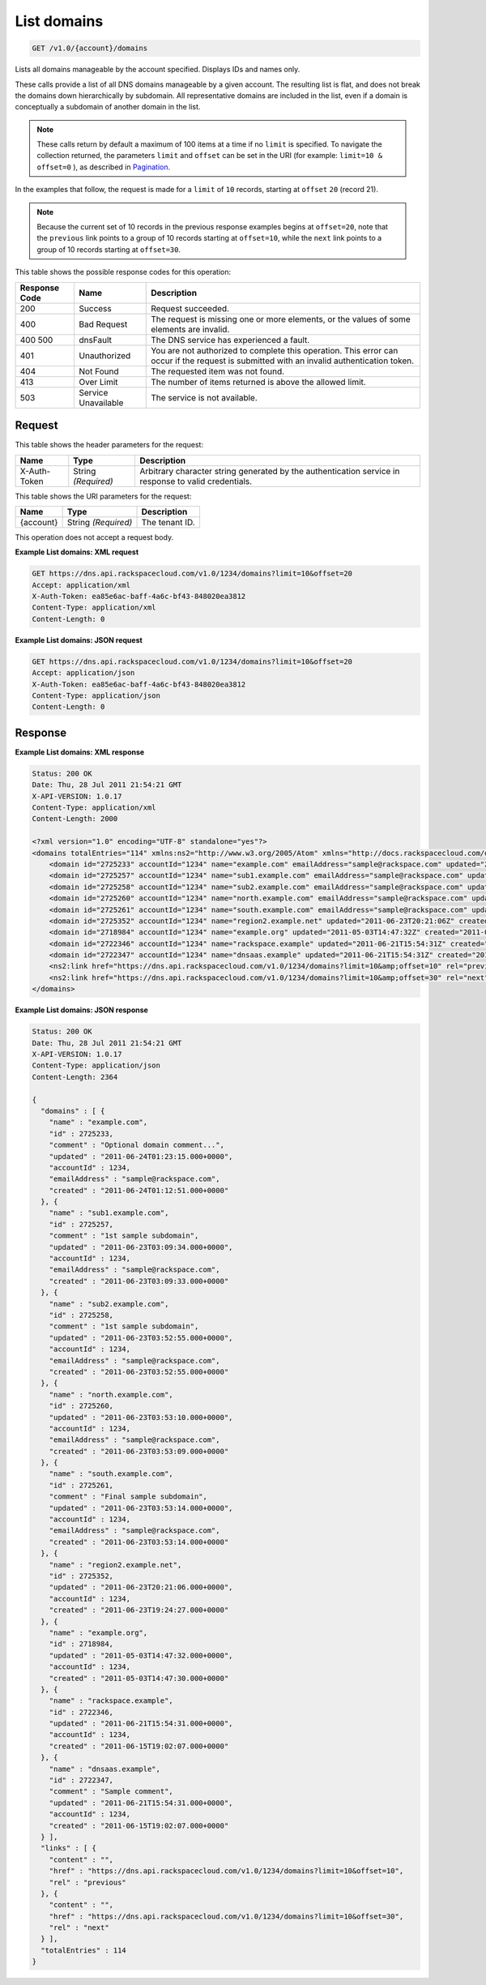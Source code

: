 
.. THIS OUTPUT IS GENERATED FROM THE WADL. DO NOT EDIT.

.. _get-list-domains-v1.0-account-domains:

List domains
^^^^^^^^^^^^^^^^^^^^^^^^^^^^^^^^^^^^^^^^^^^^^^^^^^^^^^^^^^^^^^^^^^^^^^^^^^^^^^^^

.. code::

    GET /v1.0/{account}/domains

Lists all domains manageable by the account specified. Displays IDs and names only. 

These calls provide a list of all DNS domains manageable by a given account. The resulting list is flat, and does not break the domains down hierarchically by subdomain. All representative domains are included in the list, even if a domain is conceptually a subdomain of another domain in the list.

.. note::
   These calls return by default a maximum of 100 items at a time if no ``limit`` is specified. To navigate the collection returned, the parameters ``limit`` and ``offset`` can be set in the URI (for example: ``limit=10 & offset=0`` ), as described in `Pagination <http://docs.rackspace.com/cdns/api/v1.0/cdns-devguide/content/pagination.html>`__.
   
   

In the examples that follow, the request is made for a ``limit`` of ``10`` records, starting at ``offset`` ``20`` (record 21).

.. note::
   Because the current set of 10 records in the previous response examples begins at ``offset=20``, note that the ``previous`` link points to a group of 10 records starting at ``offset=10``, while the ``next`` link points to a group of 10 records starting at ``offset=30``.
   
   



This table shows the possible response codes for this operation:


+--------------------------+-------------------------+-------------------------+
|Response Code             |Name                     |Description              |
+==========================+=========================+=========================+
|200                       |Success                  |Request succeeded.       |
+--------------------------+-------------------------+-------------------------+
|400                       |Bad Request              |The request is missing   |
|                          |                         |one or more elements, or |
|                          |                         |the values of some       |
|                          |                         |elements are invalid.    |
+--------------------------+-------------------------+-------------------------+
|400 500                   |dnsFault                 |The DNS service has      |
|                          |                         |experienced a fault.     |
+--------------------------+-------------------------+-------------------------+
|401                       |Unauthorized             |You are not authorized   |
|                          |                         |to complete this         |
|                          |                         |operation. This error    |
|                          |                         |can occur if the request |
|                          |                         |is submitted with an     |
|                          |                         |invalid authentication   |
|                          |                         |token.                   |
+--------------------------+-------------------------+-------------------------+
|404                       |Not Found                |The requested item was   |
|                          |                         |not found.               |
+--------------------------+-------------------------+-------------------------+
|413                       |Over Limit               |The number of items      |
|                          |                         |returned is above the    |
|                          |                         |allowed limit.           |
+--------------------------+-------------------------+-------------------------+
|503                       |Service Unavailable      |The service is not       |
|                          |                         |available.               |
+--------------------------+-------------------------+-------------------------+


Request
""""""""""""""""


This table shows the header parameters for the request:

+--------------------------+-------------------------+-------------------------+
|Name                      |Type                     |Description              |
+==========================+=========================+=========================+
|X-Auth-Token              |String *(Required)*      |Arbitrary character      |
|                          |                         |string generated by the  |
|                          |                         |authentication service   |
|                          |                         |in response to valid     |
|                          |                         |credentials.             |
+--------------------------+-------------------------+-------------------------+




This table shows the URI parameters for the request:

+--------------------------+-------------------------+-------------------------+
|Name                      |Type                     |Description              |
+==========================+=========================+=========================+
|{account}                 |String *(Required)*      |The tenant ID.           |
+--------------------------+-------------------------+-------------------------+





This operation does not accept a request body.




**Example List domains: XML request**


.. code::

   GET https://dns.api.rackspacecloud.com/v1.0/1234/domains?limit=10&offset=20
   Accept: application/xml
   X-Auth-Token: ea85e6ac-baff-4a6c-bf43-848020ea3812
   Content-Type: application/xml
   Content-Length: 0
   





**Example List domains: JSON request**


.. code::

   GET https://dns.api.rackspacecloud.com/v1.0/1234/domains?limit=10&offset=20
   Accept: application/json
   X-Auth-Token: ea85e6ac-baff-4a6c-bf43-848020ea3812
   Content-Type: application/json
   Content-Length: 0
   





Response
""""""""""""""""










**Example List domains: XML response**


.. code::

   Status: 200 OK
   Date: Thu, 28 Jul 2011 21:54:21 GMT
   X-API-VERSION: 1.0.17
   Content-Type: application/xml
   Content-Length: 2000
   
   <?xml version="1.0" encoding="UTF-8" standalone="yes"?>
   <domains totalEntries="114" xmlns:ns2="http://www.w3.org/2005/Atom" xmlns="http://docs.rackspacecloud.com/dns/api/v1.0" xmlns:ns3="http://docs.rackspacecloud.com/dns/api/management/v1.0">
       <domain id="2725233" accountId="1234" name="example.com" emailAddress="sample@rackspace.com" updated="2011-06-24T01:23:15Z" created="2011-06-24T01:12:51Z" comment="Optional domain comment..."/>
       <domain id="2725257" accountId="1234" name="sub1.example.com" emailAddress="sample@rackspace.com" updated="2011-06-23T03:09:34Z" created="2011-06-23T03:09:33Z" comment="1st sample subdomain"/>
       <domain id="2725258" accountId="1234" name="sub2.example.com" emailAddress="sample@rackspace.com" updated="2011-06-23T03:52:55Z" created="2011-06-23T03:52:55Z" comment="1st sample subdomain"/>
       <domain id="2725260" accountId="1234" name="north.example.com" emailAddress="sample@rackspace.com" updated="2011-06-23T03:53:10Z" created="2011-06-23T03:53:09Z"/>
       <domain id="2725261" accountId="1234" name="south.example.com" emailAddress="sample@rackspace.com" updated="2011-06-23T03:53:14Z" created="2011-06-23T03:53:14Z" comment="Final sample subdomain"/>
       <domain id="2725352" accountId="1234" name="region2.example.net" updated="2011-06-23T20:21:06Z" created="2011-06-23T19:24:27Z"/>
       <domain id="2718984" accountId="1234" name="example.org" updated="2011-05-03T14:47:32Z" created="2011-05-03T14:47:30Z"/>
       <domain id="2722346" accountId="1234" name="rackspace.example" updated="2011-06-21T15:54:31Z" created="2011-06-15T19:02:07Z"/>
       <domain id="2722347" accountId="1234" name="dnsaas.example" updated="2011-06-21T15:54:31Z" created="2011-06-15T19:02:07Z" comment="Sample comment"/>
       <ns2:link href="https://dns.api.rackspacecloud.com/v1.0/1234/domains?limit=10&amp;offset=10" rel="previous"></ns2:link>
       <ns2:link href="https://dns.api.rackspacecloud.com/v1.0/1234/domains?limit=10&amp;offset=30" rel="next"></ns2:link>
   </domains>
   





**Example List domains: JSON response**


.. code::

   Status: 200 OK
   Date: Thu, 28 Jul 2011 21:54:21 GMT
   X-API-VERSION: 1.0.17
   Content-Type: application/json
   Content-Length: 2364
   
   {
     "domains" : [ {
       "name" : "example.com",
       "id" : 2725233,
       "comment" : "Optional domain comment...",
       "updated" : "2011-06-24T01:23:15.000+0000",
       "accountId" : 1234,
       "emailAddress" : "sample@rackspace.com",
       "created" : "2011-06-24T01:12:51.000+0000"
     }, {
       "name" : "sub1.example.com",
       "id" : 2725257,
       "comment" : "1st sample subdomain",
       "updated" : "2011-06-23T03:09:34.000+0000",
       "accountId" : 1234,
       "emailAddress" : "sample@rackspace.com",
       "created" : "2011-06-23T03:09:33.000+0000"
     }, {
       "name" : "sub2.example.com",
       "id" : 2725258,
       "comment" : "1st sample subdomain",
       "updated" : "2011-06-23T03:52:55.000+0000",
       "accountId" : 1234,
       "emailAddress" : "sample@rackspace.com",
       "created" : "2011-06-23T03:52:55.000+0000"
     }, {
       "name" : "north.example.com",
       "id" : 2725260,
       "updated" : "2011-06-23T03:53:10.000+0000",
       "accountId" : 1234,
       "emailAddress" : "sample@rackspace.com",
       "created" : "2011-06-23T03:53:09.000+0000"
     }, {
       "name" : "south.example.com",
       "id" : 2725261,
       "comment" : "Final sample subdomain",
       "updated" : "2011-06-23T03:53:14.000+0000",
       "accountId" : 1234,
       "emailAddress" : "sample@rackspace.com",
       "created" : "2011-06-23T03:53:14.000+0000"
     }, {
       "name" : "region2.example.net",
       "id" : 2725352,
       "updated" : "2011-06-23T20:21:06.000+0000",
       "accountId" : 1234,
       "created" : "2011-06-23T19:24:27.000+0000"
     }, {
       "name" : "example.org",
       "id" : 2718984,
       "updated" : "2011-05-03T14:47:32.000+0000",
       "accountId" : 1234,
       "created" : "2011-05-03T14:47:30.000+0000"
     }, {
       "name" : "rackspace.example",
       "id" : 2722346,
       "updated" : "2011-06-21T15:54:31.000+0000",
       "accountId" : 1234,
       "created" : "2011-06-15T19:02:07.000+0000"
     }, {
       "name" : "dnsaas.example",
       "id" : 2722347,
       "comment" : "Sample comment",
       "updated" : "2011-06-21T15:54:31.000+0000",
       "accountId" : 1234,
       "created" : "2011-06-15T19:02:07.000+0000"
     } ],
     "links" : [ {
       "content" : "",
       "href" : "https://dns.api.rackspacecloud.com/v1.0/1234/domains?limit=10&offset=10",
       "rel" : "previous"
     }, {
       "content" : "",
       "href" : "https://dns.api.rackspacecloud.com/v1.0/1234/domains?limit=10&offset=30",
       "rel" : "next"
     } ],
     "totalEntries" : 114
   }




